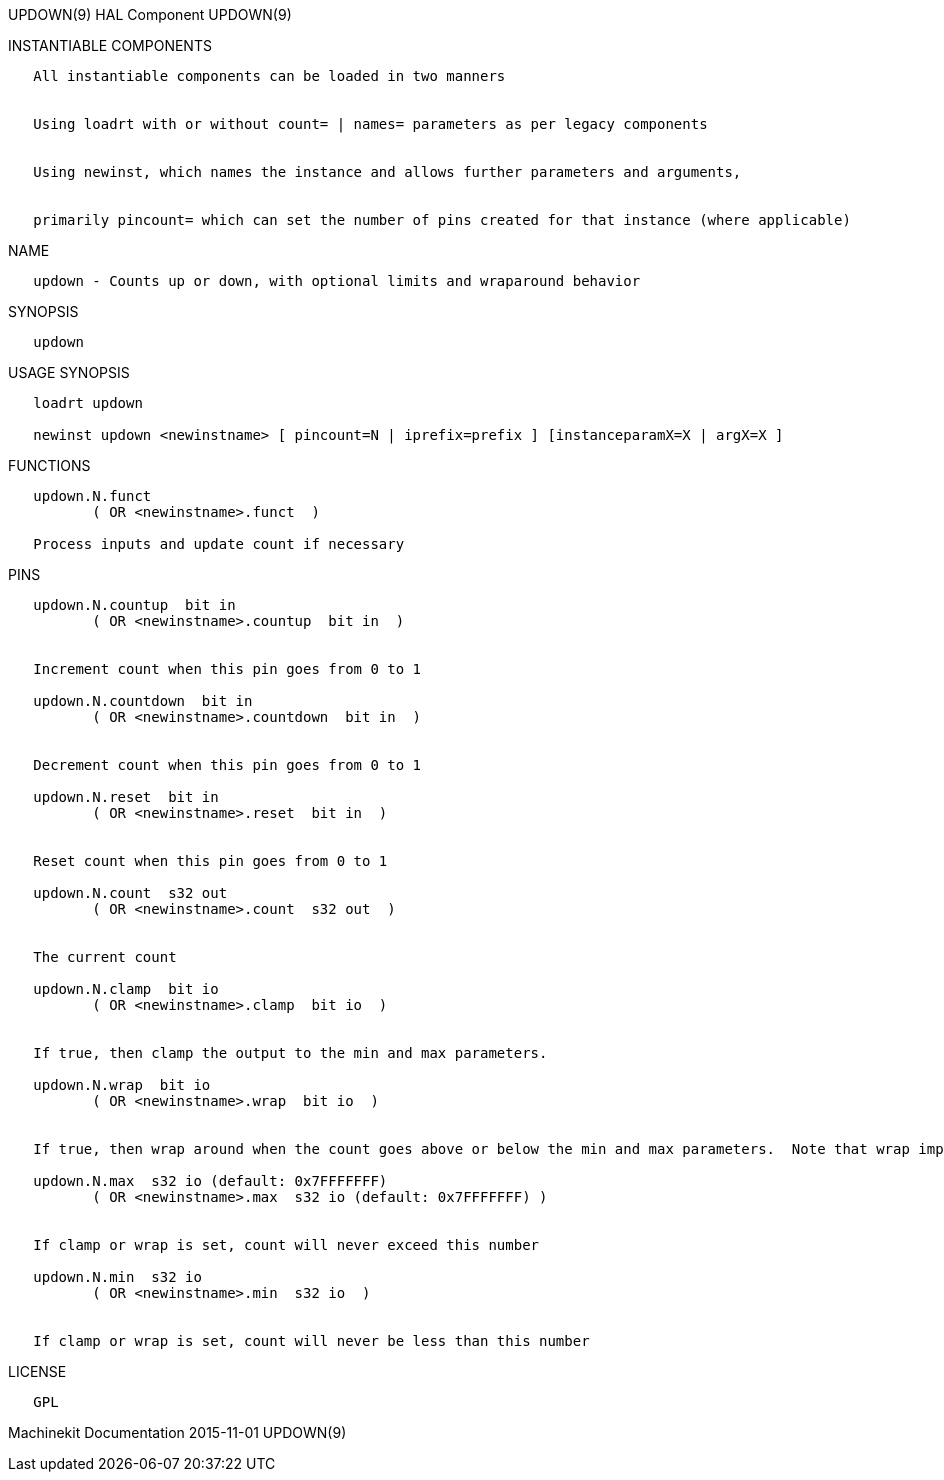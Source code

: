 UPDOWN(9) HAL Component UPDOWN(9)

INSTANTIABLE COMPONENTS

----------------------------------------------------------------------------------------------------
   All instantiable components can be loaded in two manners


   Using loadrt with or without count= | names= parameters as per legacy components


   Using newinst, which names the instance and allows further parameters and arguments,


   primarily pincount= which can set the number of pins created for that instance (where applicable)
----------------------------------------------------------------------------------------------------

NAME

---------------------------------------------------------------------------
   updown - Counts up or down, with optional limits and wraparound behavior
---------------------------------------------------------------------------

SYNOPSIS

---------
   updown
---------

USAGE SYNOPSIS

--------------------------------------------------------------------------------------------
   loadrt updown

   newinst updown <newinstname> [ pincount=N | iprefix=prefix ] [instanceparamX=X | argX=X ]
--------------------------------------------------------------------------------------------

FUNCTIONS

-----------------------------------------------
   updown.N.funct
          ( OR <newinstname>.funct  )

   Process inputs and update count if necessary
-----------------------------------------------

PINS

------------------------------------------------------------------------------------------------------------------------------------------
   updown.N.countup  bit in
          ( OR <newinstname>.countup  bit in  )


   Increment count when this pin goes from 0 to 1

   updown.N.countdown  bit in
          ( OR <newinstname>.countdown  bit in  )


   Decrement count when this pin goes from 0 to 1

   updown.N.reset  bit in
          ( OR <newinstname>.reset  bit in  )


   Reset count when this pin goes from 0 to 1

   updown.N.count  s32 out
          ( OR <newinstname>.count  s32 out  )


   The current count

   updown.N.clamp  bit io
          ( OR <newinstname>.clamp  bit io  )


   If true, then clamp the output to the min and max parameters.

   updown.N.wrap  bit io
          ( OR <newinstname>.wrap  bit io  )


   If true, then wrap around when the count goes above or below the min and max parameters.  Note that wrap implies (and overrides) clamp.

   updown.N.max  s32 io (default: 0x7FFFFFFF)
          ( OR <newinstname>.max  s32 io (default: 0x7FFFFFFF) )


   If clamp or wrap is set, count will never exceed this number

   updown.N.min  s32 io
          ( OR <newinstname>.min  s32 io  )


   If clamp or wrap is set, count will never be less than this number
------------------------------------------------------------------------------------------------------------------------------------------

LICENSE

------
   GPL
------

Machinekit Documentation 2015-11-01 UPDOWN(9)
